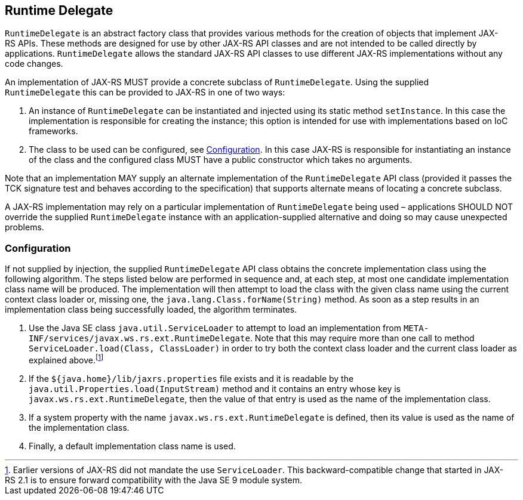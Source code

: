 [[runtimedelegate]]
== Runtime Delegate

`RuntimeDelegate` is an abstract factory class that provides various
methods for the creation of objects that implement JAX-RS APIs. These
methods are designed for use by other JAX-RS API classes and are not
intended to be called directly by applications. `RuntimeDelegate` allows
the standard JAX-RS API classes to use different JAX-RS implementations
without any code changes.

An implementation of JAX-RS MUST provide a concrete subclass of
`RuntimeDelegate`. Using the supplied `RuntimeDelegate` this can be
provided to JAX-RS in one of two ways:

1.  An instance of `RuntimeDelegate` can be instantiated and injected
using its static method `setInstance`. In this case the implementation
is responsible for creating the instance; this option is intended for
use with implementations based on IoC frameworks.
2.  The class to be used can be configured, see <<rdconfig>>. In
this case JAX-RS is responsible for instantiating an instance of the
class and the configured class MUST have a public constructor which
takes no arguments.

Note that an implementation MAY supply an alternate implementation of
the `RuntimeDelegate` API class (provided it passes the TCK signature
test and behaves according to the specification) that supports alternate
means of locating a concrete subclass.

A JAX-RS implementation may rely on a particular implementation of
`RuntimeDelegate` being used – applications SHOULD NOT override the
supplied `RuntimeDelegate` instance with an application-supplied
alternative and doing so may cause unexpected problems.

[[rdconfig]]
=== Configuration

If not supplied by injection, the supplied `RuntimeDelegate` API class
obtains the concrete implementation class using the following algorithm.
The steps listed below are performed in sequence and, at each step, at
most one candidate implementation class name will be produced. The
implementation will then attempt to load the class with the given class
name using the current context class loader or, missing one, the
`java.lang.Class.forName(String)` method. As soon as a step results in
an implementation class being successfully loaded, the algorithm
terminates.

1.  Use the Java SE class `java.util.ServiceLoader` to attempt to load
an implementation from
`META-INF/services/javax.ws.rs.ext.RuntimeDelegate`. Note that this may
require more than one call to method
`ServiceLoader.load(Class, ClassLoader)` in order to try both the
context class loader and the current class loader as explained
above.footnote:[Earlier versions of JAX-RS did not mandate the use
`ServiceLoader`. This backward-compatible change that started in
JAX-RS 2.1 is to ensure forward compatibility with the Java SE 9 module
system.]
2.  If the `${java.home}/lib/jaxrs.properties` file exists and it is
readable by the `java.util.Properties.load(InputStream)` method and it
contains an entry whose key is `javax.ws.rs.ext.RuntimeDelegate`, then
the value of that entry is used as the name of the implementation class.
3.  If a system property with the name `javax.ws.rs.ext.RuntimeDelegate`
is defined, then its value is used as the name of the implementation
class.
4.  Finally, a default implementation class name is used.
